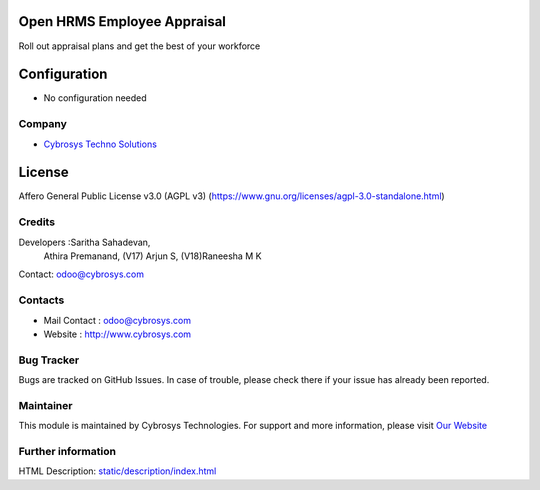 .. image:: https://img.shields.io/badge/license-AGPL--3-blue.svg
    :target: https://www.gnu.org/licenses/agpl-3.0-standalone.html
    :alt: License: AGPL-3

Open HRMS Employee Appraisal
============================
Roll out appraisal plans and get the best of your workforce

Configuration
=============
- No configuration needed

Company
_______
*  `Cybrosys Techno Solutions <https://cybrosys.com/>`__

License
=======
Affero General Public License v3.0 (AGPL v3)
(https://www.gnu.org/licenses/agpl-3.0-standalone.html)

Credits
_______
Developers :Saritha Sahadevan,
            Athira Premanand,
            (V17) Arjun S,
            (V18)Raneesha M K
Contact: odoo@cybrosys.com

Contacts
________
* Mail Contact : odoo@cybrosys.com
* Website : http://www.cybrosys.com

Bug Tracker
___________
Bugs are tracked on GitHub Issues. In case of trouble, please check there if your issue has already been reported.

Maintainer
__________
.. image:: https://cybrosys.com/images/logo.png
   :target: https://cybrosys.com

This module is maintained by Cybrosys Technologies.
For support and more information, please visit `Our Website <https://cybrosys.com/>`__

Further information
___________________
HTML Description: `<static/description/index.html>`__
